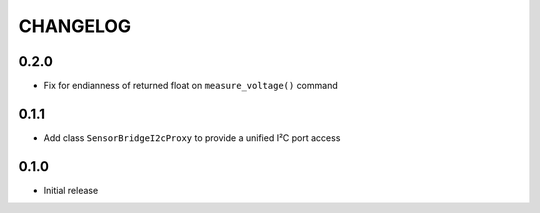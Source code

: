 CHANGELOG
---------

0.2.0
:::::
- Fix for endianness of returned float on ``measure_voltage()`` command

0.1.1
:::::
- Add class ``SensorBridgeI2cProxy`` to provide a unified I²C port access

0.1.0
:::::
- Initial release
